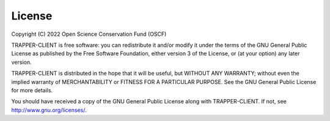 =========
 License
=========

Copyright (C) 2022 Open Science Conservation Fund (OSCF)

TRAPPER-CLIENT is free software: you can redistribute it and/or modify
it under the terms of the GNU General Public License as published by
the Free Software Foundation, either version 3 of the License, or
(at your option) any later version.

TRAPPER-CLIENT is distributed in the hope that it will be useful,
but WITHOUT ANY WARRANTY; without even the implied warranty of
MERCHANTABILITY or FITNESS FOR A PARTICULAR PURPOSE. See the
GNU General Public License for more details.

You should have received a copy of the GNU General Public License
along with TRAPPER-CLIENT. If not, see http://www.gnu.org/licenses/.
